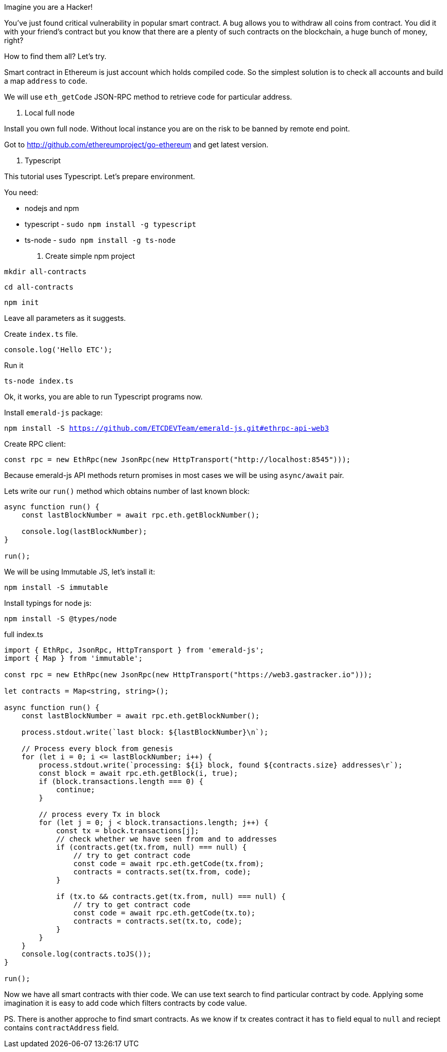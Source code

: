 
Imagine you are a Hacker!

You've just found critical vulnerability in popular smart contract.
A bug allows you to withdraw all coins from contract. You did it with your friend's contract
but you know that there are a plenty of such contracts on the blockchain, a huge bunch of money, right?

How to find them all? Let's try.

Smart contract in Ethereum is just account which holds compiled code.
So the simplest solution is to check all accounts and build a map `address` to `code`.

We will use `eth_getCode` JSON-RPC method to retrieve code for particular address.

1. Local full node

Install you own full node. Without local instance you are on the risk to be banned by remote end point.

Got to http://github.com/ethereumproject/go-ethereum and get latest version.


2. Typescript

This tutorial uses Typescript. Let's prepare environment.

You need:

* nodejs and npm
* typescript - `sudo npm install -g typescript`
* ts-node - `sudo npm install -g ts-node`

3. Create simple npm project

`mkdir all-contracts`

`cd all-contracts`

`npm init`

Leave all parameters as it suggests.

Create `index.ts` file.

```
console.log('Hello ETC');
```

Run it

`ts-node index.ts`

Ok, it works, you are able to run Typescript programs now.


Install `emerald-js` package:

`npm install -S https://github.com/ETCDEVTeam/emerald-js.git#ethrpc-api-web3`


Create RPC client:

[source,javascript]
----
const rpc = new EthRpc(new JsonRpc(new HttpTransport("http://localhost:8545")));
----

Because emerald-js API methods return promises in most cases we will be using `async/await` pair.

Lets write our `run()` method which obtains number of last known block:

[source,javascript]
----
async function run() {
    const lastBlockNumber = await rpc.eth.getBlockNumber();

    console.log(lastBlockNumber);
}

run();

----


We will be using Immutable JS, let's install it:

`npm install -S immutable`

Install typings for node js:

`npm install -S @types/node`



full index.ts
[source,javascript]
----
import { EthRpc, JsonRpc, HttpTransport } from 'emerald-js';
import { Map } from 'immutable';

const rpc = new EthRpc(new JsonRpc(new HttpTransport("https://web3.gastracker.io")));

let contracts = Map<string, string>();

async function run() {
    const lastBlockNumber = await rpc.eth.getBlockNumber();

    process.stdout.write(`last block: ${lastBlockNumber}\n`);

    // Process every block from genesis
    for (let i = 0; i <= lastBlockNumber; i++) {
        process.stdout.write(`processing: ${i} block, found ${contracts.size} addresses\r`);
        const block = await rpc.eth.getBlock(i, true);
        if (block.transactions.length === 0) {
            continue;
        }

        // process every Tx in block
        for (let j = 0; j < block.transactions.length; j++) {
            const tx = block.transactions[j];
            // check whether we have seen from and to addresses
            if (contracts.get(tx.from, null) === null) {
                // try to get contract code
                const code = await rpc.eth.getCode(tx.from);
                contracts = contracts.set(tx.from, code);
            }

            if (tx.to && contracts.get(tx.from, null) === null) {
                // try to get contract code
                const code = await rpc.eth.getCode(tx.to);
                contracts = contracts.set(tx.to, code);
            }
        }
    }
    console.log(contracts.toJS());
}

run();

----

Now we have all smart contracts with thier code. We can use text search
to find particular contract by code. 
Applying some imagination it is easy to add code which filters contracts by code value.


PS. There is another approche to find smart contracts.
As we know if tx creates contract it has `to` field equal to `null` and reciept contains `contractAddress` field.